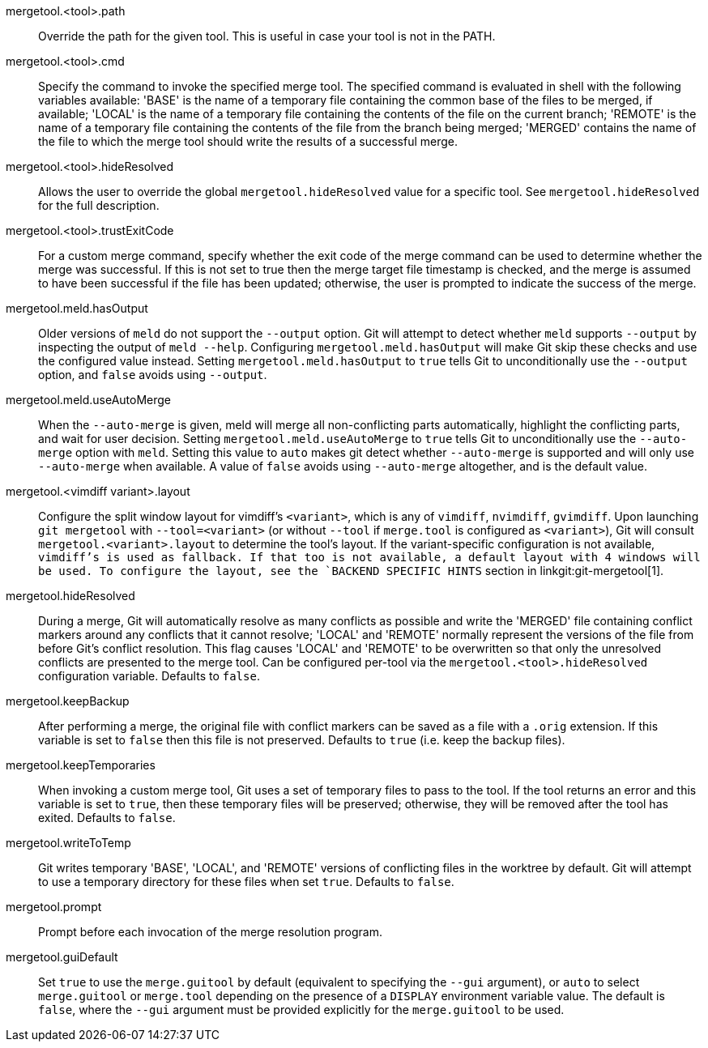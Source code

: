 mergetool.<tool>.path::
	Override the path for the given tool.  This is useful in case
	your tool is not in the PATH.

mergetool.<tool>.cmd::
	Specify the command to invoke the specified merge tool.  The
	specified command is evaluated in shell with the following
	variables available: 'BASE' is the name of a temporary file
	containing the common base of the files to be merged, if available;
	'LOCAL' is the name of a temporary file containing the contents of
	the file on the current branch; 'REMOTE' is the name of a temporary
	file containing the contents of the file from the branch being
	merged; 'MERGED' contains the name of the file to which the merge
	tool should write the results of a successful merge.

mergetool.<tool>.hideResolved::
	Allows the user to override the global `mergetool.hideResolved` value
	for a specific tool. See `mergetool.hideResolved` for the full
	description.

mergetool.<tool>.trustExitCode::
	For a custom merge command, specify whether the exit code of
	the merge command can be used to determine whether the merge was
	successful.  If this is not set to true then the merge target file
	timestamp is checked, and the merge is assumed to have been successful
	if the file has been updated; otherwise, the user is prompted to
	indicate the success of the merge.

mergetool.meld.hasOutput::
	Older versions of `meld` do not support the `--output` option.
	Git will attempt to detect whether `meld` supports `--output`
	by inspecting the output of `meld --help`.  Configuring
	`mergetool.meld.hasOutput` will make Git skip these checks and
	use the configured value instead.  Setting `mergetool.meld.hasOutput`
	to `true` tells Git to unconditionally use the `--output` option,
	and `false` avoids using `--output`.

mergetool.meld.useAutoMerge::
	When the `--auto-merge` is given, meld will merge all non-conflicting
	parts automatically, highlight the conflicting parts, and wait for
	user decision.  Setting `mergetool.meld.useAutoMerge` to `true` tells
	Git to unconditionally use the `--auto-merge` option with `meld`.
	Setting this value to `auto` makes git detect whether `--auto-merge`
	is supported and will only use `--auto-merge` when available.  A
	value of `false` avoids using `--auto-merge` altogether, and is the
	default value.

mergetool.<vimdiff variant>.layout::
	Configure the split window layout for vimdiff's `<variant>`, which is any of `vimdiff`,
	`nvimdiff`, `gvimdiff`.
	Upon launching `git mergetool` with `--tool=<variant>` (or without `--tool`
	if `merge.tool` is configured as `<variant>`), Git will consult
	`mergetool.<variant>.layout` to determine the tool's layout. If the
	variant-specific configuration is not available, `vimdiff`'s is used as
	fallback.  If that too is not available, a default layout with 4 windows
	will be used.  To configure the layout, see the `BACKEND SPECIFIC HINTS`
ifdef::git-mergetool[]
	section.
endif::[]
ifndef::git-mergetool[]
	section in linkgit:git-mergetool[1].
endif::[]

mergetool.hideResolved::
	During a merge, Git will automatically resolve as many conflicts as
	possible and write the 'MERGED' file containing conflict markers around
	any conflicts that it cannot resolve; 'LOCAL' and 'REMOTE' normally
	represent the versions of the file from before Git's conflict
	resolution. This flag causes 'LOCAL' and 'REMOTE' to be overwritten so
	that only the unresolved conflicts are presented to the merge tool. Can
	be configured per-tool via the `mergetool.<tool>.hideResolved`
	configuration variable. Defaults to `false`.

mergetool.keepBackup::
	After performing a merge, the original file with conflict markers
	can be saved as a file with a `.orig` extension.  If this variable
	is set to `false` then this file is not preserved.  Defaults to
	`true` (i.e. keep the backup files).

mergetool.keepTemporaries::
	When invoking a custom merge tool, Git uses a set of temporary
	files to pass to the tool. If the tool returns an error and this
	variable is set to `true`, then these temporary files will be
	preserved; otherwise, they will be removed after the tool has
	exited. Defaults to `false`.

mergetool.writeToTemp::
	Git writes temporary 'BASE', 'LOCAL', and 'REMOTE' versions of
	conflicting files in the worktree by default.  Git will attempt
	to use a temporary directory for these files when set `true`.
	Defaults to `false`.

mergetool.prompt::
	Prompt before each invocation of the merge resolution program.

mergetool.guiDefault::
	Set `true` to use the `merge.guitool` by default (equivalent to
	specifying the `--gui` argument), or `auto` to select `merge.guitool`
	or `merge.tool` depending on the presence of a `DISPLAY` environment
	variable value. The default is `false`, where the `--gui` argument
	must be provided explicitly for the `merge.guitool` to be used.
